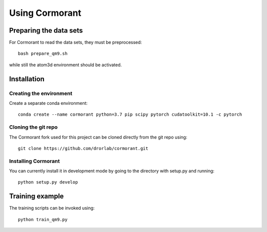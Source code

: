 Using Cormorant
===============


Preparing the data sets
-----------------------

For Cormorant to read the data sets, they must be preprocessed::

    bash prepare_qm9.sh

while still the atom3d environment should be activated.


Installation
------------

Creating the environment
````````````````````````

Create a separate conda environment::

    conda create --name cormorant python=3.7 pip scipy pytorch cudatoolkit=10.1 -c pytorch

Cloning the git repo
`````````````````````

The Cormorant fork used for this project can be cloned directly from the git repo using::

    git clone https://github.com/drorlab/cormorant.git

Installing Cormorant
````````````````````

You can currently install it in development mode by going to the directory with setup.py and running::

    python setup.py develop


Training example
----------------

The training scripts can be invoked using::

    python train_qm9.py


